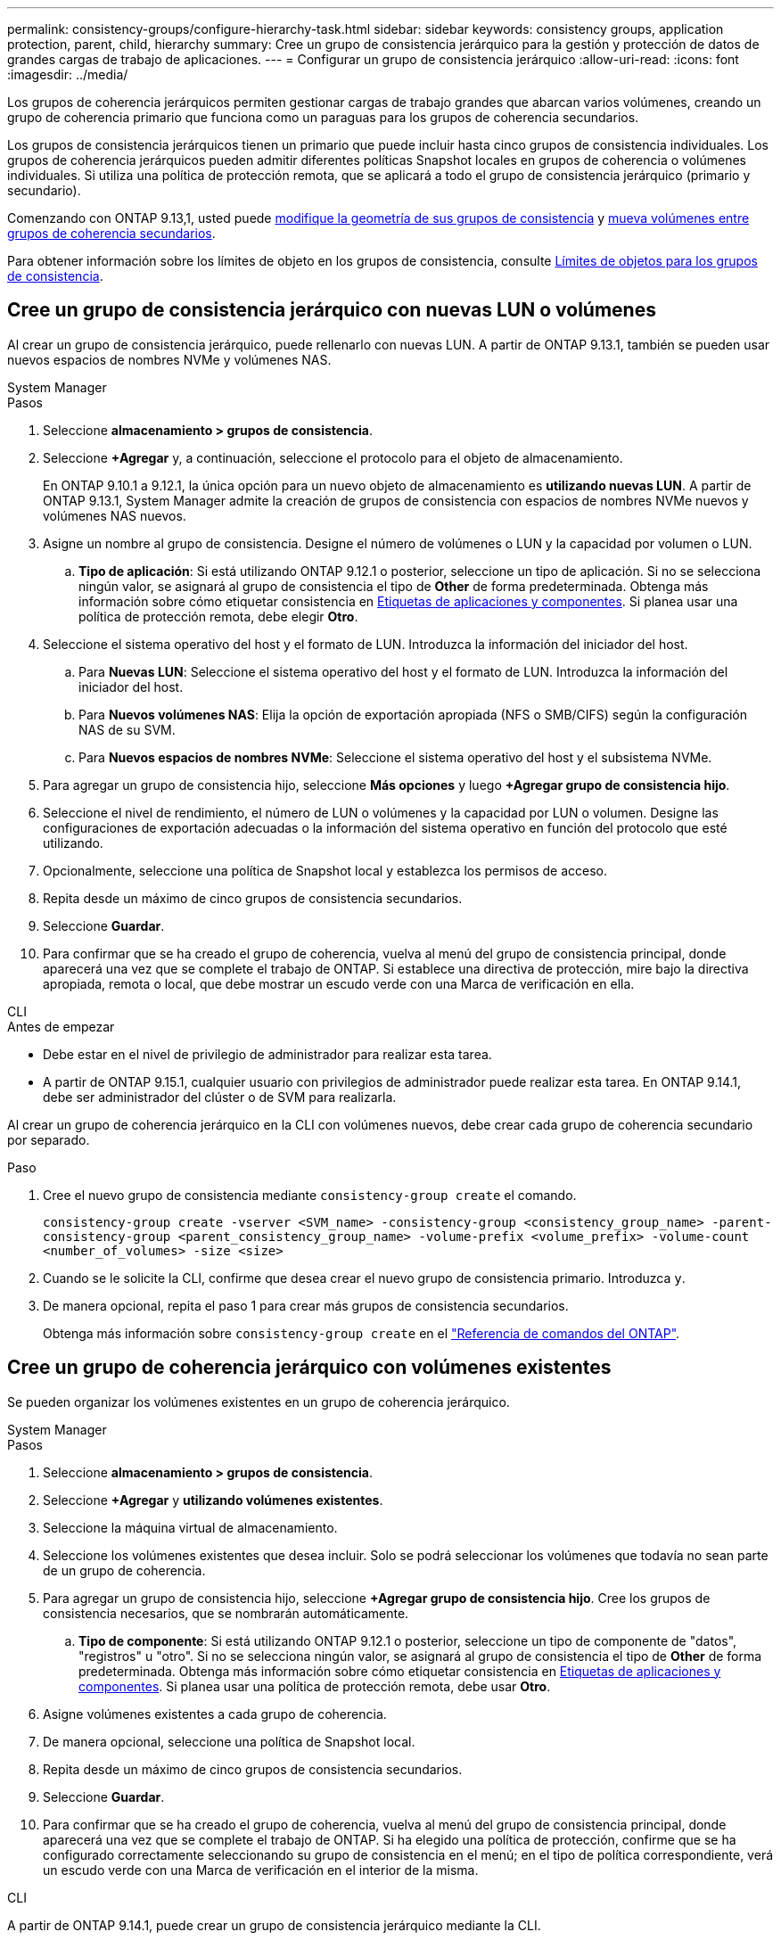 ---
permalink: consistency-groups/configure-hierarchy-task.html 
sidebar: sidebar 
keywords: consistency groups, application protection, parent, child, hierarchy 
summary: Cree un grupo de consistencia jerárquico para la gestión y protección de datos de grandes cargas de trabajo de aplicaciones. 
---
= Configurar un grupo de consistencia jerárquico
:allow-uri-read: 
:icons: font
:imagesdir: ../media/


[role="lead"]
Los grupos de coherencia jerárquicos permiten gestionar cargas de trabajo grandes que abarcan varios volúmenes, creando un grupo de coherencia primario que funciona como un paraguas para los grupos de coherencia secundarios.

Los grupos de consistencia jerárquicos tienen un primario que puede incluir hasta cinco grupos de consistencia individuales. Los grupos de coherencia jerárquicos pueden admitir diferentes políticas Snapshot locales en grupos de coherencia o volúmenes individuales. Si utiliza una política de protección remota, que se aplicará a todo el grupo de consistencia jerárquico (primario y secundario).

Comenzando con ONTAP 9.13,1, usted puede xref:modify-geometry-task.html[modifique la geometría de sus grupos de consistencia] y xref:modify-task.html[mueva volúmenes entre grupos de coherencia secundarios].

Para obtener información sobre los límites de objeto en los grupos de consistencia, consulte xref:limits.html[Límites de objetos para los grupos de consistencia].



== Cree un grupo de consistencia jerárquico con nuevas LUN o volúmenes

Al crear un grupo de consistencia jerárquico, puede rellenarlo con nuevas LUN. A partir de ONTAP 9.13.1, también se pueden usar nuevos espacios de nombres NVMe y volúmenes NAS.

[role="tabbed-block"]
====
.System Manager
--
.Pasos
. Seleccione *almacenamiento > grupos de consistencia*.
. Seleccione *+Agregar* y, a continuación, seleccione el protocolo para el objeto de almacenamiento.
+
En ONTAP 9.10.1 a 9.12.1, la única opción para un nuevo objeto de almacenamiento es **utilizando nuevas LUN**. A partir de ONTAP 9.13.1, System Manager admite la creación de grupos de consistencia con espacios de nombres NVMe nuevos y volúmenes NAS nuevos.

. Asigne un nombre al grupo de consistencia. Designe el número de volúmenes o LUN y la capacidad por volumen o LUN.
+
.. **Tipo de aplicación**: Si está utilizando ONTAP 9.12.1 o posterior, seleccione un tipo de aplicación. Si no se selecciona ningún valor, se asignará al grupo de consistencia el tipo de **Other** de forma predeterminada. Obtenga más información sobre cómo etiquetar consistencia en xref:modify-tags-task.html[Etiquetas de aplicaciones y componentes]. Si planea usar una política de protección remota, debe elegir *Otro*.


. Seleccione el sistema operativo del host y el formato de LUN. Introduzca la información del iniciador del host.
+
.. Para **Nuevas LUN**: Seleccione el sistema operativo del host y el formato de LUN. Introduzca la información del iniciador del host.
.. Para **Nuevos volúmenes NAS**: Elija la opción de exportación apropiada (NFS o SMB/CIFS) según la configuración NAS de su SVM.
.. Para **Nuevos espacios de nombres NVMe**: Seleccione el sistema operativo del host y el subsistema NVMe.


. Para agregar un grupo de consistencia hijo, seleccione *Más opciones* y luego *+Agregar grupo de consistencia hijo*.
. Seleccione el nivel de rendimiento, el número de LUN o volúmenes y la capacidad por LUN o volumen. Designe las configuraciones de exportación adecuadas o la información del sistema operativo en función del protocolo que esté utilizando.
. Opcionalmente, seleccione una política de Snapshot local y establezca los permisos de acceso.
. Repita desde un máximo de cinco grupos de consistencia secundarios.
. Seleccione *Guardar*.
. Para confirmar que se ha creado el grupo de coherencia, vuelva al menú del grupo de consistencia principal, donde aparecerá una vez que se complete el trabajo de ONTAP. Si establece una directiva de protección, mire bajo la directiva apropiada, remota o local, que debe mostrar un escudo verde con una Marca de verificación en ella.


--
.CLI
--
.Antes de empezar
* Debe estar en el nivel de privilegio de administrador para realizar esta tarea.
* A partir de ONTAP 9.15.1, cualquier usuario con privilegios de administrador puede realizar esta tarea. En ONTAP 9.14.1, debe ser administrador del clúster o de SVM para realizarla.


Al crear un grupo de coherencia jerárquico en la CLI con volúmenes nuevos, debe crear cada grupo de coherencia secundario por separado.

.Paso
. Cree el nuevo grupo de consistencia mediante `consistency-group create` el comando.
+
`consistency-group create -vserver <SVM_name> -consistency-group <consistency_group_name> -parent-consistency-group <parent_consistency_group_name> -volume-prefix <volume_prefix> -volume-count <number_of_volumes> -size <size>`

. Cuando se le solicite la CLI, confirme que desea crear el nuevo grupo de consistencia primario. Introduzca `y`.
. De manera opcional, repita el paso 1 para crear más grupos de consistencia secundarios.
+
Obtenga más información sobre `consistency-group create` en el link:https://docs.netapp.com/us-en/ontap-cli/search.html?q=consistency-group+create["Referencia de comandos del ONTAP"^].



--
====


== Cree un grupo de coherencia jerárquico con volúmenes existentes

Se pueden organizar los volúmenes existentes en un grupo de coherencia jerárquico.

[role="tabbed-block"]
====
.System Manager
--
.Pasos
. Seleccione *almacenamiento > grupos de consistencia*.
. Seleccione *+Agregar* y *utilizando volúmenes existentes*.
. Seleccione la máquina virtual de almacenamiento.
. Seleccione los volúmenes existentes que desea incluir. Solo se podrá seleccionar los volúmenes que todavía no sean parte de un grupo de coherencia.
. Para agregar un grupo de consistencia hijo, seleccione *+Agregar grupo de consistencia hijo*. Cree los grupos de consistencia necesarios, que se nombrarán automáticamente.
+
.. **Tipo de componente**: Si está utilizando ONTAP 9.12.1 o posterior, seleccione un tipo de componente de "datos", "registros" u "otro". Si no se selecciona ningún valor, se asignará al grupo de consistencia el tipo de **Other** de forma predeterminada. Obtenga más información sobre cómo etiquetar consistencia en xref:modify-tags-task.html[Etiquetas de aplicaciones y componentes]. Si planea usar una política de protección remota, debe usar *Otro*.


. Asigne volúmenes existentes a cada grupo de coherencia.
. De manera opcional, seleccione una política de Snapshot local.
. Repita desde un máximo de cinco grupos de consistencia secundarios.
. Seleccione *Guardar*.
. Para confirmar que se ha creado el grupo de coherencia, vuelva al menú del grupo de consistencia principal, donde aparecerá una vez que se complete el trabajo de ONTAP. Si ha elegido una política de protección, confirme que se ha configurado correctamente seleccionando su grupo de consistencia en el menú; en el tipo de política correspondiente, verá un escudo verde con una Marca de verificación en el interior de la misma.


--
.CLI
--
A partir de ONTAP 9.14.1, puede crear un grupo de consistencia jerárquico mediante la CLI.

.Antes de empezar
* Debe estar en el nivel de privilegio de administrador para realizar esta tarea.
* A partir de ONTAP 9.15.1, cualquier usuario con privilegios de administrador puede realizar esta tarea. En ONTAP 9.14.1, debe ser administrador del clúster o de SVM para realizarla.


.Pasos
. Aprovisione un nuevo grupo de coherencia primario y asigne volúmenes a un nuevo grupo de consistencia secundario:
+
`consistency-group create -vserver <svm_name> -consistency-group <child_consistency_group_name> -parent-consistency-group <parent_consistency_group_name> -volumes <volume_names>`

.  `y`Introduzca para confirmar que desea crear un nuevo grupo de consistencia primario y secundario.
+
Obtenga más información sobre `consistency-group create` en el link:https://docs.netapp.com/us-en/ontap-cli/search.html?q=consistency-group+create["Referencia de comandos del ONTAP"^].



--
====
.Siguientes pasos
* xref:xref:modify-geometry-task.html[Modificar la geometría de un grupo de consistencia]
* xref:modify-task.html[Modificar un grupo de consistencia]
* xref:protect-task.html[Proteja un grupo de consistencia]

